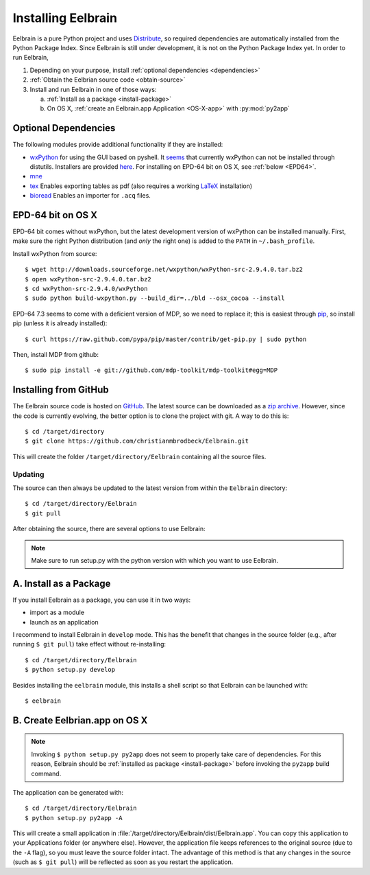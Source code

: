 .. highlight:: rst

Installing Eelbrain
===================

Eelbrain is a pure Python project and uses 
`Distribute <http://packages.python.org/distribute/setuptools.html>`_, 
so required dependencies are automatically installed from the Python Package
Index. Since Eelbrain is still under development, it is not on the Python 
Package Index yet. In order to run Eelbrain, 

#.  Depending on your purpose, install :ref:`optional dependencies 
    <dependencies>`
#.  :ref:`Obtain the Eelbrian source code <obtain-source>`
#.  Install and run Eelbrain in one of those ways:

    a. :ref:`Install as a package <install-package>`
    b. On OS X, :ref:`create an Eelbrain.app Application <OS-X-app>`
       with :py:mod:`py2app`


.. _dependencies:

Optional Dependencies
---------------------

The following modules provide additional functionality if they are installed:
    
* `wxPython <http://www.wxpython.org>`_ 
  for using the GUI based on pyshell.
  It `seems <http://stackoverflow.com/q/477573/166700>`_ that currently 
  wxPython can not be installed through distutils. 
  Installers are provided
  `here <http://www.wxpython.org/download.php>`_. 
  For installing on EPD-64 bit on OS X, see :ref:`below <EPD64>`.
* `mne <https://github.com/mne-tools/mne-python>`_
* `tex <http://pypi.python.org/pypi/tex>`_ Enables exporting tables as pdf 
  (also requires a working `LaTeX <http://www.latex-project.org/>`_ installation)
* `bioread <http://pypi.python.org/pypi/bioread>`_ Enables an importer for 
  ``.acq`` files.


.. _EPD64:

EPD-64 bit on OS X
------------------

EPD-64 bit comes without wxPython, but the latest development version of
wxPython can be installed manually.
First, make sure the right Python distribution (and *only* the right one) is 
added to the ``PATH`` in ``~/.bash_profile``. 

Install wxPython from source::

    $ wget http://downloads.sourceforge.net/wxpython/wxPython-src-2.9.4.0.tar.bz2
    $ open wxPython-src-2.9.4.0.tar.bz2 
    $ cd wxPython-src-2.9.4.0/wxPython
    $ sudo python build-wxpython.py --build_dir=../bld --osx_cocoa --install

EPD-64 7.3 seems to come with a deficient version of MDP, so we need to replace it; 
this is easiest through `pip <http://www.pip-installer.org/>`_, so install pip
(unless it is already installed)::

    $ curl https://raw.github.com/pypa/pip/master/contrib/get-pip.py | sudo python

Then, install MDP from github::

    $ sudo pip install -e git://github.com/mdp-toolkit/mdp-toolkit#egg=MDP


.. _obtain-source:

Installing from GitHub
----------------------

The Eelbrain source code is hosted on `GitHub 
<https://github.com/christianmbrodbeck/Eelbrain>`_. The latest source can be 
downloaded as a 
`zip archive <https://github.com/christianmbrodbeck/Eelbrain/zipball/master>`_.
However, since the code is currently evolving, the better option is to clone 
the project with git. A way to do this is::

    $ cd /target/directory
    $ git clone https://github.com/christianmbrodbeck/Eelbrain.git

This will create the folder ``/target/directory/Eelbrain`` containing all the 
source files.


Updating
^^^^^^^^

The source can then always be updated to the latest version
from within the ``Eelbrain`` directory::

    $ cd /target/directory/Eelbrain
    $ git pull

After obtaining the source, there are several options to use Eelbrain:

.. note::
    Make sure to run setup.py with the python version with which you want to
    use Eelbrain.



.. _install-package:

A. Install as a Package
-----------------------

If you install Eelbrain as a package, you can use it in two ways:

- import as a module
- launch as an application

I recommend to install Eelbrain in ``develop`` mode. This has the
benefit that changes in the source folder (e.g., after running 
``$ git pull``) take effect without re-installing::

	$ cd /target/directory/Eelbrain
	$ python setup.py develop

Besides installing the ``eelbrain`` module, this installs a shell script so 
that Eelbrain can be launched with::

    $ eelbrain 


.. _OS-X-app:

B. Create Eelbrian.app on OS X
------------------------------

.. note::
    Invoking ``$ python setup.py py2app`` does not seem to properly
    take care of dependencies. For this reason, Eelbrain should
    be :ref:`installed as package <install-package>` before invoking the 
    ``py2app`` build command.

The application can be generated with::

    $ cd /target/directory/Eelbrain
    $ python setup.py py2app -A

This will create a small application in 
:file:`/target/directory/Eelbrain/dist/Eelbrain.app`. You can copy this application 
to your Applications folder (or anywhere else). However, the application file 
keeps references to the original source (due to the ``-A`` flag), 
so you must leave the source folder intact. 
The advantage of this method is that any 
changes in the source (such as ``$ git pull``) will be 
reflected as soon as you restart the application.

